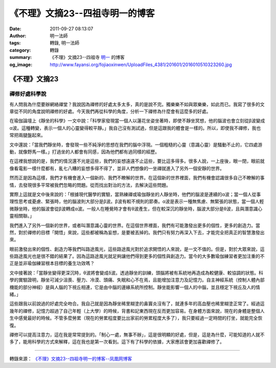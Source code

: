 《不理》文摘23--四祖寺明一的博客
################################

:date: 2011-09-27 08:13:07
:author: 明一法師
:tags: 轉錄, 明一法師
:category: 轉錄
:summary: 《不理》文摘23--四祖寺 `明一`_ 的博客
:og_image: http://www.fayansi.org/fojiaoxinwen/UploadFiles_4381/201601/2016010510323260.jpg


《不理》文摘23
++++++++++++++

禪修好處科學說
``````````````

有人問我為什麼要辦網絡禪堂？我說因為禪修的好處太多太多，真的是說不完。獨樂樂不如與眾樂樂，如此而已。我寫了很多的文章從不同的角度說明禪修的好處。今天我們再從科學的角度，分析一下禪修為什麼會有這麼多的好處。

在瑜伽論壇上《靜坐的科學》一文中說：「科學家發現當一個人以蓮花坐姿坐著時，即使不靜坐冥想，他的腦波也會立刻從β波變成α波。這種轉變，表示一個人的心靈變得較平靜。」我自己沒有測試過，但是這跟我的體會是一樣的。所以，即使我不禪修，我也常把兩腿盤起來。

文中還說：「當我們靜坐時，會發現一些不純淨的思想在我們的腦中浮現。一個粗糙的心靈（意識心靈）是騷動不止的，它四處游動，就像野馬一樣。」打過坐的人都會有同感，因為他們都有過同樣的經歷。

在這裡我想說的是，我們的情況還不光是這些，我們的妄想遠遠不止這些，要比這多得多。很多人說，一上座後，眼一閉，眼前就像看電影一樣什麼都有，亂七八糟的妄想多得不得了，並非人們想像的一坐禪就進入了另外一個安靜的世界。

然而正是因為這樣，我們才有機會進入一個新的、我們不瞭解的世界。在這個新的世界裡面，我們有機會認識很多自己不瞭解的事情，去發現很多平常被我們忽略的問題。從而找出對治的方法，去解決這些問題。

實際上這就是文中後來說的：「根據現代醫學的實驗，當熟練禪或瑜伽靜坐的人靜坐時，他們的腦波是連續的α波；當一個人從事理性思考或憂慮、緊張時，他的腦波則大部分是β波。β波有較不規則的節奏。α波是表示一種無焦慮、無緊張的狀態，當一個人輕微靜坐時，他的腦波會從β波轉成α波。一般人在睡覺時才會有θ波產生，但在較深沉的靜坐時，腦波大部分是θ波，且與潛意識心靈相關聯。」

我們進入了另外一個新的世界，或者叫潛意識心靈的世界。在這個世界裡面，我們有可能激發出更多的個性，更多的創造力。當然，對於禪修的目標「開悟」來說，這些都被稱為妄想，是要被丟掉的。我們只有努力再深入下去，才能完全把真正的智慧激發出來。

眼前激發出來的個性、創造力等我們叫路途風光，這些路途風光對於追求開悟的人來說，是一文不值的。但是，對於大眾來說，這些路途風光也是很不錯的結果了。因為這路途風光就足夠讓他們得到更多的個性與創造力。當今的大多數瑜伽練習者更加注重的不正是並非瑜伽練習根本目標的養生功效嗎？

文中接著說：「當靜坐變得更深沉時，θ波將會變成δ波。透過靜坐的訓練，頭腦將被有系統地再造成為較健康、較協調的狀態。科學的實驗證明，靜坐可減少沮喪、壓力、冷漠、頭痛、失眠和心不在焉，且能增加注意力及記憶力。自主神經系統（控制人體內部機能的部分神經）是與人腦的下視丘相連，它是由中腦的邊緣系統所控制。靜坐能影響一個人的中腦，並且穩定下視丘及人的情緒。」

這些跟我以前說過的好處完全吻合。我自己就是因為靜坐稀里糊塗的鼻竇炎沒有了，就連多年的高血壓也稀里糊塗正常了。經過這幾年的禪修，記憶力超過了自己年輕（上大學）的時候，背書和記東西現在反而更加容易。在身體方面來說，現在的身體是整個人生中感覺最好的時候。不管多麼勞累（現在的勞累程度要比出家前的勞累程度大多了），我只要經過一定時間的打坐，就能完全恢復。

禪修可以提高注意力，這在我是常常提到的。「制心一處，無事不辦」，這是很明顯的好處，但是，這是為什麼，可能知道的人就不多了，能用科學的方式來解釋，這在我也是第一次看到。這下有了科學的依據，大家應該會更加喜歡禪修了。

----

轉錄來源： `《不理》文摘23--四祖寺明一的博客--凤凰网博客 <http://blog.fo.ifeng.com/article/13779708.html>`_

.. _明一: http://www.fayansi.org/fojiaoxinwen/HTML/568.html
